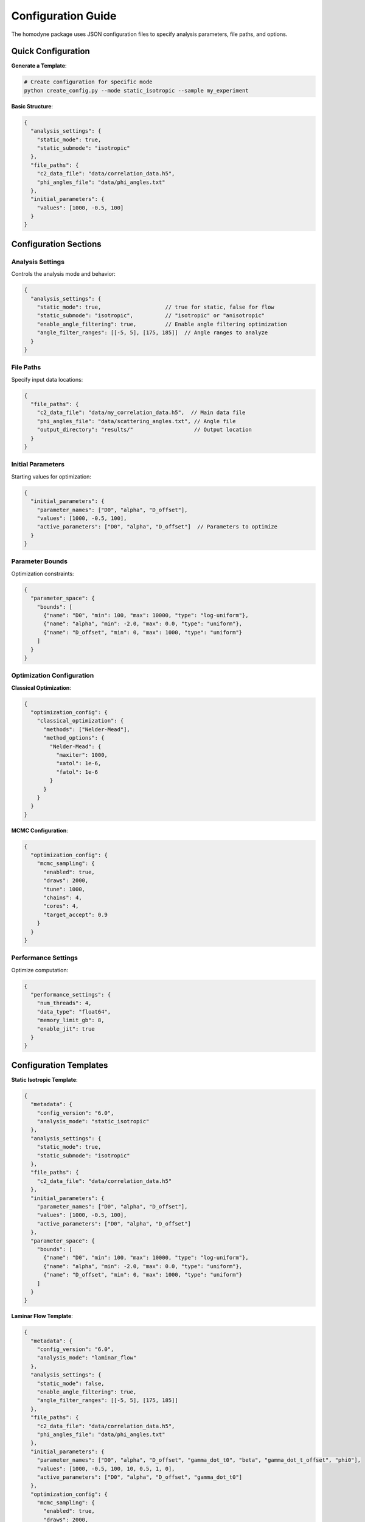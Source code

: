 Configuration Guide
===================

The homodyne package uses JSON configuration files to specify analysis parameters, file paths, and options.

Quick Configuration
-------------------

**Generate a Template**:

.. code-block:: bash

   # Create configuration for specific mode
   python create_config.py --mode static_isotropic --sample my_experiment

**Basic Structure**:

.. code-block:: javascript

   {
     "analysis_settings": {
       "static_mode": true,
       "static_submode": "isotropic"
     },
     "file_paths": {
       "c2_data_file": "data/correlation_data.h5",
       "phi_angles_file": "data/phi_angles.txt"
     },
     "initial_parameters": {
       "values": [1000, -0.5, 100]
     }
   }

Configuration Sections
----------------------

Analysis Settings
~~~~~~~~~~~~~~~~~

Controls the analysis mode and behavior:

.. code-block:: javascript

   {
     "analysis_settings": {
       "static_mode": true,                    // true for static, false for flow
       "static_submode": "isotropic",          // "isotropic" or "anisotropic"
       "enable_angle_filtering": true,         // Enable angle filtering optimization
       "angle_filter_ranges": [[-5, 5], [175, 185]]  // Angle ranges to analyze
     }
   }

File Paths
~~~~~~~~~~

Specify input data locations:

.. code-block:: javascript

   {
     "file_paths": {
       "c2_data_file": "data/my_correlation_data.h5",  // Main data file
       "phi_angles_file": "data/scattering_angles.txt", // Angle file
       "output_directory": "results/"                   // Output location
     }
   }

Initial Parameters
~~~~~~~~~~~~~~~~~~

Starting values for optimization:

.. code-block:: javascript

   {
     "initial_parameters": {
       "parameter_names": ["D0", "alpha", "D_offset"],
       "values": [1000, -0.5, 100],
       "active_parameters": ["D0", "alpha", "D_offset"]  // Parameters to optimize
     }
   }

Parameter Bounds
~~~~~~~~~~~~~~~~

Optimization constraints:

.. code-block:: javascript

   {
     "parameter_space": {
       "bounds": [
         {"name": "D0", "min": 100, "max": 10000, "type": "log-uniform"},
         {"name": "alpha", "min": -2.0, "max": 0.0, "type": "uniform"},
         {"name": "D_offset", "min": 0, "max": 1000, "type": "uniform"}
       ]
     }
   }

Optimization Configuration
~~~~~~~~~~~~~~~~~~~~~~~~~~

**Classical Optimization**:

.. code-block:: javascript

   {
     "optimization_config": {
       "classical_optimization": {
         "methods": ["Nelder-Mead"],
         "method_options": {
           "Nelder-Mead": {
             "maxiter": 1000,
             "xatol": 1e-6,
             "fatol": 1e-6
           }
         }
       }
     }
   }

**MCMC Configuration**:

.. code-block:: javascript

   {
     "optimization_config": {
       "mcmc_sampling": {
         "enabled": true,
         "draws": 2000,
         "tune": 1000,
         "chains": 4,
         "cores": 4,
         "target_accept": 0.9
       }
     }
   }

Performance Settings
~~~~~~~~~~~~~~~~~~~~

Optimize computation:

.. code-block:: javascript

   {
     "performance_settings": {
       "num_threads": 4,
       "data_type": "float64",
       "memory_limit_gb": 8,
       "enable_jit": true
     }
   }

Configuration Templates
-----------------------

**Static Isotropic Template**:

.. code-block:: javascript

   {
     "metadata": {
       "config_version": "6.0",
       "analysis_mode": "static_isotropic"
     },
     "analysis_settings": {
       "static_mode": true,
       "static_submode": "isotropic"
     },
     "file_paths": {
       "c2_data_file": "data/correlation_data.h5"
     },
     "initial_parameters": {
       "parameter_names": ["D0", "alpha", "D_offset"],
       "values": [1000, -0.5, 100],
       "active_parameters": ["D0", "alpha", "D_offset"]
     },
     "parameter_space": {
       "bounds": [
         {"name": "D0", "min": 100, "max": 10000, "type": "log-uniform"},
         {"name": "alpha", "min": -2.0, "max": 0.0, "type": "uniform"},
         {"name": "D_offset", "min": 0, "max": 1000, "type": "uniform"}
       ]
     }
   }

**Laminar Flow Template**:

.. code-block:: javascript

   {
     "metadata": {
       "config_version": "6.0", 
       "analysis_mode": "laminar_flow"
     },
     "analysis_settings": {
       "static_mode": false,
       "enable_angle_filtering": true,
       "angle_filter_ranges": [[-5, 5], [175, 185]]
     },
     "file_paths": {
       "c2_data_file": "data/correlation_data.h5",
       "phi_angles_file": "data/phi_angles.txt"
     },
     "initial_parameters": {
       "parameter_names": ["D0", "alpha", "D_offset", "gamma_dot_t0", "beta", "gamma_dot_t_offset", "phi0"],
       "values": [1000, -0.5, 100, 10, 0.5, 1, 0],
       "active_parameters": ["D0", "alpha", "D_offset", "gamma_dot_t0"]
     },
     "optimization_config": {
       "mcmc_sampling": {
         "enabled": true,
         "draws": 2000,
         "tune": 1000,
         "chains": 4
       }
     }
   }

Configuration Validation
-------------------------

**Check Configuration Syntax**:

.. code-block:: bash

   # Validate JSON syntax
   python -m json.tool my_config.json

**Test Configuration**:

.. code-block:: python

   from homodyne import ConfigManager
   
   # Load and validate configuration
   config = ConfigManager("my_config.json")
   config.validate()
   print("✅ Configuration is valid")

Common Configuration Patterns
------------------------------

**High-Performance Setup**:

.. code-block:: javascript

   {
     "analysis_settings": {
       "enable_angle_filtering": true,
       "angle_filter_ranges": [[-10, 10], [170, 190]]
     },
     "performance_settings": {
       "num_threads": 8,
       "data_type": "float32",
       "enable_jit": true
     }
   }

**MCMC with Convergence Diagnostics**:

.. code-block:: javascript

   {
     "optimization_config": {
       "mcmc_sampling": {
         "draws": 4000,
         "tune": 2000,
         "chains": 6,
         "target_accept": 0.95
       }
     },
     "validation_rules": {
       "mcmc_convergence": {
         "rhat_thresholds": {
           "excellent_threshold": 1.01,
           "good_threshold": 1.05,
           "acceptable_threshold": 1.1
         }
       }
     }
   }

Environment Variables
---------------------

You can use environment variables in configurations:

.. code-block:: javascript

   {
     "file_paths": {
       "c2_data_file": "${DATA_DIR}/correlation_data.h5",
       "output_directory": "${HOME}/homodyne_results"
     }
   }

Set environment variables:

.. code-block:: bash

   export DATA_DIR=/path/to/data
   export HOME=/home/username

Troubleshooting
---------------

**Configuration Errors**:

- **Invalid JSON**: Check syntax with ``python -m json.tool config.json``
- **Missing files**: Verify all file paths exist
- **Parameter bounds**: Ensure min < max for all parameters
- **Mode mismatch**: Check that parameters match the selected analysis mode

**Performance Issues**:

- Enable angle filtering for faster computation
- Use ``float32`` data type to reduce memory usage
- Increase ``num_threads`` to match your CPU cores
- Set appropriate ``memory_limit_gb`` based on available RAM